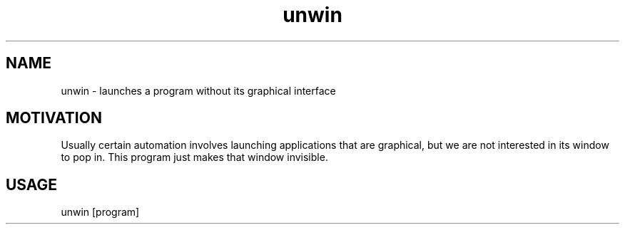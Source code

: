 .TH unwin "1"

.SH NAME
unwin - launches a program without its graphical interface

.SH MOTIVATION
Usually certain automation involves launching applications that are graphical, but we are not interested in its window to pop in. This program just makes that window invisible.

.SH USAGE
unwin [program]
